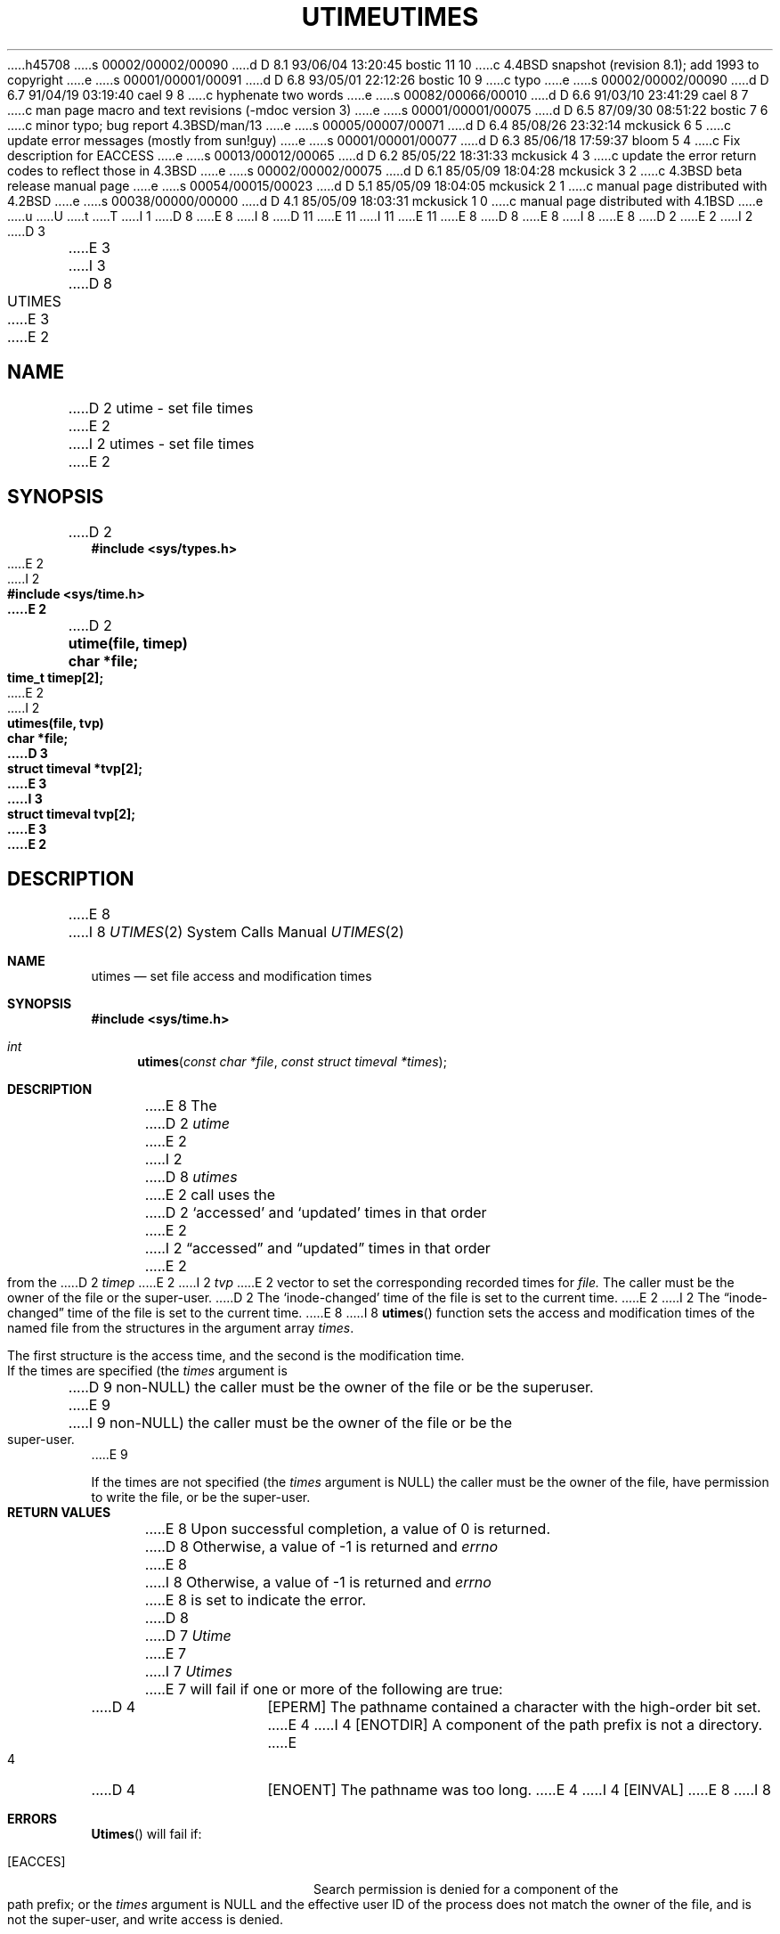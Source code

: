 h45708
s 00002/00002/00090
d D 8.1 93/06/04 13:20:45 bostic 11 10
c 4.4BSD snapshot (revision 8.1); add 1993 to copyright
e
s 00001/00001/00091
d D 6.8 93/05/01 22:12:26 bostic 10 9
c typo
e
s 00002/00002/00090
d D 6.7 91/04/19 03:19:40 cael 9 8
c hyphenate two words
e
s 00082/00066/00010
d D 6.6 91/03/10 23:41:29 cael 8 7
c man page macro and text revisions (-mdoc version 3)
e
s 00001/00001/00075
d D 6.5 87/09/30 08:51:22 bostic 7 6
c minor typo; bug report 4.3BSD/man/13
e
s 00005/00007/00071
d D 6.4 85/08/26 23:32:14 mckusick 6 5
c update error messages (mostly from sun!guy)
e
s 00001/00001/00077
d D 6.3 85/06/18 17:59:37 bloom 5 4
c Fix description for EACCESS
e
s 00013/00012/00065
d D 6.2 85/05/22 18:31:33 mckusick 4 3
c update the error return codes to reflect those in 4.3BSD
e
s 00002/00002/00075
d D 6.1 85/05/09 18:04:28 mckusick 3 2
c 4.3BSD beta release manual page
e
s 00054/00015/00023
d D 5.1 85/05/09 18:04:05 mckusick 2 1
c manual page distributed with 4.2BSD
e
s 00038/00000/00000
d D 4.1 85/05/09 18:03:31 mckusick 1 0
c manual page distributed with 4.1BSD
e
u
U
t
T
I 1
D 8
.\" Copyright (c) 1980 Regents of the University of California.
.\" All rights reserved.  The Berkeley software License Agreement
.\" specifies the terms and conditions for redistribution.
E 8
I 8
D 11
.\" Copyright (c) 1990 The Regents of the University of California.
.\" All rights reserved.
E 11
I 11
.\" Copyright (c) 1990, 1993
.\"	The Regents of the University of California.  All rights reserved.
E 11
E 8
.\"
D 8
.\"	%W% (Berkeley) %G%
E 8
I 8
.\" %sccs.include.redist.man%
E 8
.\"
D 2
.TH UTIME 2
E 2
I 2
D 3
.TH UTIMES 2 "2 July 1983"
E 3
I 3
D 8
.TH UTIMES 2 "%Q%"
E 3
E 2
.UC 4
.SH NAME
D 2
utime \- set file times
E 2
I 2
utimes \- set file times
E 2
.SH SYNOPSIS
.nf
D 2
.B #include <sys/types.h>
E 2
I 2
.ft B
#include <sys/time.h>
E 2
.PP
D 2
.B utime(file, timep)
.B char *file;
.B time_t timep[2];
E 2
I 2
.ft B
utimes(file, tvp)
char *file;
D 3
struct timeval *tvp[2];
E 3
I 3
struct timeval tvp[2];
E 3
E 2
.fi
.SH DESCRIPTION
E 8
I 8
.\"     %W% (Berkeley) %G%
.\"
.Dd %Q%
.Dt UTIMES 2
.Os BSD 4
.Sh NAME
.Nm utimes
.Nd set file access and modification times
.Sh SYNOPSIS
.Fd #include <sys/time.h>
.Ft int
.Fn utimes "const char *file" "const struct timeval *times"
.Sh DESCRIPTION
E 8
The
D 2
.I utime
E 2
I 2
D 8
.I utimes
E 2
call
uses the
D 2
`accessed' and `updated' times in that order
E 2
I 2
\*(lqaccessed\*(rq and \*(lqupdated\*(rq times in that order
E 2
from the
D 2
.I timep
E 2
I 2
.I tvp
E 2
vector
to set the corresponding recorded times for
.I file.
.PP
The caller must be the owner of the file or the super-user.
D 2
The `inode-changed' time of the file is set to the current time.
E 2
I 2
The \*(lqinode-changed\*(rq time of the file is set to the current time.
.SH "RETURN VALUE
E 8
I 8
.Fn utimes
function sets the access and modification times of the named file from
the structures in the argument array
.Fa times .
.Pp
The first structure is the access time, and the second is the modification
time.
.Pp
If the times are specified (the
.Fa times
argument is
D 9
.No non- Ns Dv NULL )
the caller must be the owner of the file or be the superuser.
E 9
I 9
.Pf non- Dv NULL )
the caller must be the owner of the file or be the super-user.
E 9
.Pp
If the times are not specified (the
.Fa times
argument is
.Dv NULL )
the caller must be the owner of the file, have permission to
write the file, or be the super-user.
.Sh RETURN VALUES
E 8
Upon successful completion, a value of 0 is returned.
D 8
Otherwise, a value of \-1 is returned and
.I errno
E 8
I 8
Otherwise, a value of -1 is returned and
.Va errno
E 8
is set to indicate the error.
D 8
.SH "ERRORS
D 7
.I Utime
E 7
I 7
.I Utimes
E 7
will fail if one or more of the following are true:
.TP 15
D 4
[EPERM]
The pathname contained a character with the high-order bit set.
E 4
I 4
[ENOTDIR]
A component of the path prefix is not a directory.
E 4
.TP 15
D 4
[ENOENT]
The pathname was too long.
E 4
I 4
[EINVAL]
E 8
I 8
.Sh ERRORS
.Fn Utimes
will fail if:
.Bl -tag -width Er
.It Bq Er EACCES
Search permission is denied for a component of the path prefix;
or the
.Fa times
argument is
.Dv NULL
and the effective user ID of the process does not
match the owner of the file, and is not the super-user, and write
access is denied.
.It Bq Er EFAULT
.Xr File
or
.Fa times
points outside the process's allocated address space.
.It Bq Er EINVAL
E 8
The pathname contains a character with the high-order bit set.
E 4
D 8
.TP 15
I 4
[ENAMETOOLONG]
E 8
I 8
.It Bq Er EIO
An I/O error occurred while reading or writing the affected inode.
.It Bq Er ELOOP
Too many symbolic links were encountered in translating the pathname.
.It Bq Er ENAMETOOLONG
E 8
A component of a pathname exceeded 255 characters,
or an entire path name exceeded 1023 characters.
D 8
.TP 15
E 4
[ENOENT]
E 8
I 8
.It Bq Er ENOENT
E 8
The named file does not exist.
D 8
.TP 15
D 4
[ENOTDIR]
A component of the path prefix is not a directory.
E 4
I 4
[ELOOP]
Too many symbolic links were encountered in translating the pathname.
E 4
.TP 15
D 4
[EACCES]
A component of the path prefix denies search permission.
.TP 15
E 4
[EPERM]
The process is not super-user and not the owner of the file.
.TP 15
[EACCES]
I 4
Search permission is denied for a component of the path prefix.
.TP 15
D 6
[EACCES]
E 4
The effective user ID is not super-user and not the
D 5
owner of the file and \fItimes\fP is NULL and write access
E 5
I 5
owner of the file and write access to the file
E 5
is denied.
.TP 15
E 6
[EROFS]
E 8
I 8
.It Bq Er ENOTDIR
A component of the path prefix is not a directory.
.It Bq Er EPERM
The
.Fa times
argument is not
.Dv NULL
and the calling process's effective user ID
does not match the owner of the file and is not the super-user.
.It Bq Er EROFS
E 8
The file system containing the file is mounted read-only.
D 8
.TP 15
[EFAULT]
D 6
.I Tvp
points outside the process's allocated address space.
E 6
I 6
.I File
or \fItvp\fP points outside the process's allocated address space.
.TP 15
[EIO]
An I/O error occurred while reading or writing the affected inode.
E 6
D 4
.TP 15
[ELOOP]
Too many symbolic links were encountered in translating the pathname.
E 4
E 2
.SH SEE ALSO
D 2
stat (2)
.SH "ASSEMBLER (PDP-11)"
(utime = 30.)
.br
.B sys utime; file; timep
E 2
I 2
stat(2)
E 8
I 8
.El
.Sh SEE ALSO
.Xr stat 2
.Sh HISTORY
The
D 10
.Nm
E 10
I 10
.Nm utimes
E 10
function call appeared in
.Bx 4.2 .
E 8
E 2
E 1
